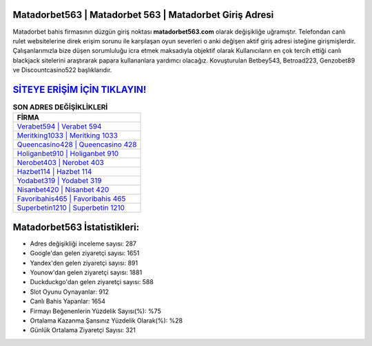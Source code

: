 ﻿Matadorbet563 | Matadorbet 563 | Matadorbet Giriş Adresi
===================================

.. image:: images/matadorbet-giris.jpg
   :width: 600
   
Matadorbet bahis firmasının düzgün giriş noktası **matadorbet563.com** olarak değişikliğe uğramıştır. Telefondan canlı rulet websitelerine direk erişim sorunu ile karşılaşan oyun severleri o anki değişen aktif giriş adresi isteğine girişmişlerdir. Çalışanlarımızla bize düşen sorumluluğu icra etmek maksadıyla objektif olarak Kullanıcıların en çok tercih ettiği canlı blackjack sitelerini araştırarak papara kullananlara yardımcı olacağız. Kovuşturulan Betbey543, Betroad223, Genzobet89 ve Discountcasino522 başlıklarıdır.

`SİTEYE ERİŞİM İÇİN TIKLAYIN! <https://urlday.cc/git>`_
==============

.. list-table:: **SON ADRES DEĞİŞİKLİKLERİ**
   :widths: 100
   :header-rows: 1

   * - FİRMA
   * - `Verabet594 | Verabet 594 <verabet594-verabet-594-verabet-giris-adresi.html>`_
   * - `Meritking1033 | Meritking 1033 <meritking1033-meritking-1033-meritking-giris-adresi.html>`_
   * - `Queencasino428 | Queencasino 428 <queencasino428-queencasino-428-queencasino-giris-adresi.html>`_	 
   * - `Holiganbet910 | Holiganbet 910 <holiganbet910-holiganbet-910-holiganbet-giris-adresi.html>`_	 
   * - `Nerobet403 | Nerobet 403 <nerobet403-nerobet-403-nerobet-giris-adresi.html>`_ 
   * - `Hazbet114 | Hazbet 114 <hazbet114-hazbet-114-hazbet-giris-adresi.html>`_
   * - `Yodabet319 | Yodabet 319 <yodabet319-yodabet-319-yodabet-giris-adresi.html>`_	 
   * - `Nisanbet420 | Nisanbet 420 <nisanbet420-nisanbet-420-nisanbet-giris-adresi.html>`_
   * - `Favoribahis465 | Favoribahis 465 <favoribahis465-favoribahis-465-favoribahis-giris-adresi.html>`_
   * - `Superbetin1210 | Superbetin 1210 <superbetin1210-superbetin-1210-superbetin-giris-adresi.html>`_
	 
Matadorbet563 İstatistikleri:
===================================	 
* Adres değişikliği inceleme sayısı: 287
* Google'dan gelen ziyaretçi sayısı: 1651
* Yandex'den gelen ziyaretçi sayısı: 891
* Younow'dan gelen ziyaretçi sayısı: 1881
* Duckduckgo'dan gelen ziyaretçi sayısı: 588
* Slot Oyunu Oynayanlar: 912
* Canlı Bahis Yapanlar: 1654
* Firmayı Beğenenlerin Yüzdelik Sayısı(%): %75
* Ortalama Kazanma Şansınız Yüzdelik Olarak(%): %28
* Günlük Ortalama Ziyaretçi Sayısı: 321
